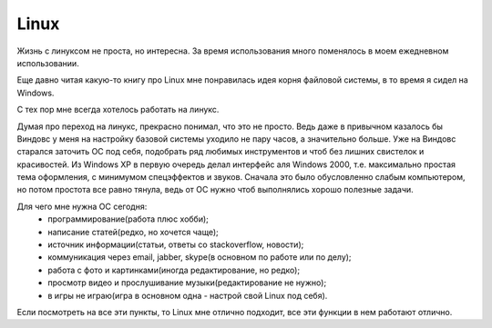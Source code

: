 Linux
-----
Жизнь с линуксом не проста, но интересна. За время использования много поменялось в моем 
ежедневном использовании.

Еще давно читая какую-то книгу про Linux мне понравилась идея корня файловой системы, в то 
время я сидел на Windows.

С тех пор мне всегда хотелось работать на линукс.

Думая про переход на линукс, прекрасно понимал, что это не просто. Ведь даже в привычном 
казалось бы Виндовс у меня на настройку базовой системы уходило не пару часов, а 
значительно больше. Уже на Виндовс старался заточить ОС под себя, подобрать ряд любимых 
инструментов и чтоб без лишних свистелок и красивостей. Из Windows XP в первую очередь 
делал интерфейс аля Windows 2000, т.е. максимально простая тема оформления, с минимумом 
спецэффектов и звуков. Сначала это было обусловленно слабым компьютером, но потом простота 
все равно тянула, ведь от ОС нужно чтоб выполнялись хорошо полезные задачи.

Для чего мне нужна ОС сегодня:
 - программирование(работа плюс хобби);
 - написание статей(редко, но хочется чаще);
 - источник информации(статьи, ответы со stackoverflow, новости);
 - коммуникация через email, jabber, skype(в основном по работе или по делу);
 - работа с фото и картинками(иногда редактирование, но редко);
 - просмотр видео и прослушивание музыки(редактирование не нужно);
 - в игры не играю(игра в основном одна - настрой свой Linux под себя).

Если посмотреть на все эти пункты, то Linux мне отлично подходит, все эти функции в нем 
работают отлично.
